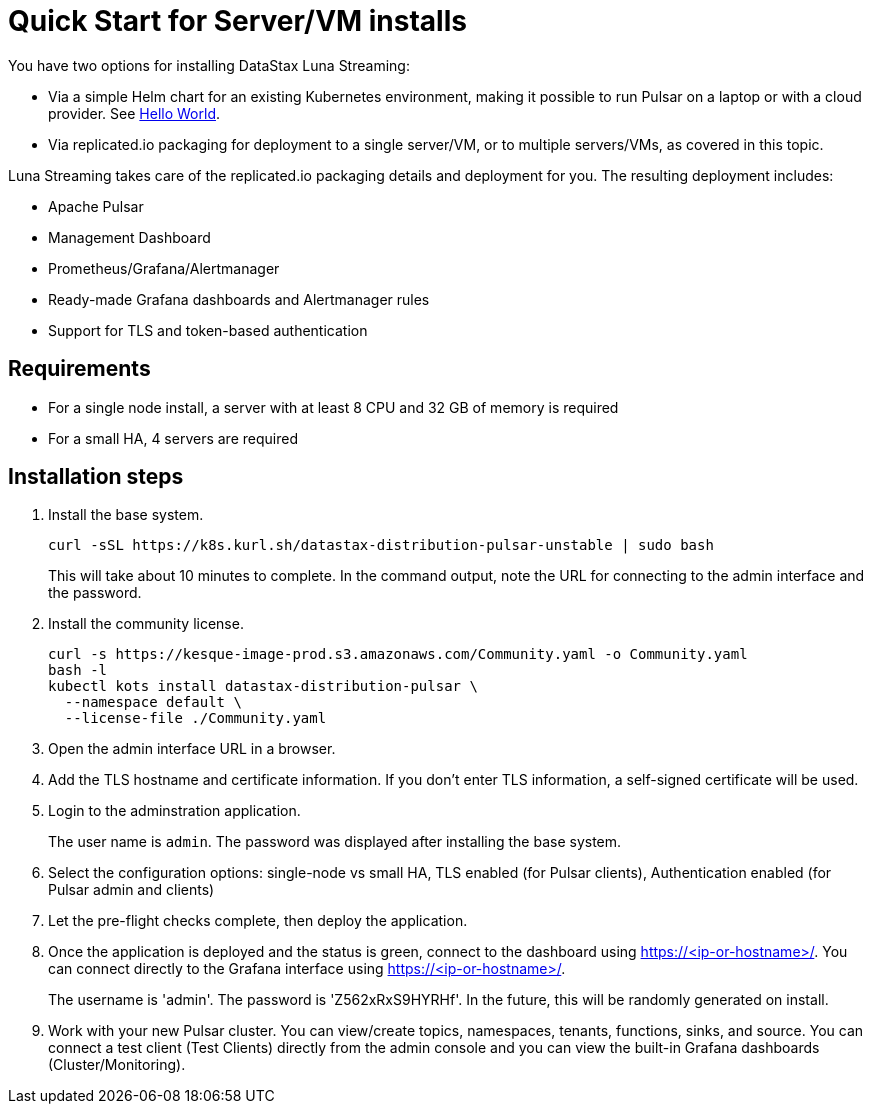 = Quick Start for Server/VM installs

You have two options for installing DataStax Luna Streaming:

* Via a simple Helm chart for an existing Kubernetes environment, making it possible to run Pulsar on a laptop or with a cloud provider. See 
<<dquickstart-helm-installs.adoc,Hello World>>.

* Via replicated.io packaging for deployment to a single server/VM, or to multiple servers/VMs, as covered in this topic. 

Luna Streaming takes care of the replicated.io packaging details and deployment for you. The resulting deployment includes:

* Apache Pulsar
* Management Dashboard
* Prometheus/Grafana/Alertmanager
* Ready-made Grafana dashboards and Alertmanager rules
* Support for TLS and token-based authentication

== Requirements

* For a single node install, a server with at least 8 CPU and 32 GB of memory is required
* For a small HA, 4 servers are required

== Installation steps

. Install the base system.
+
----
curl -sSL https://k8s.kurl.sh/datastax-distribution-pulsar-unstable | sudo bash
----
+
This will take about 10 minutes to complete.
In the command output, note the URL for connecting to the admin interface and the password.
+
. Install the community license.
+
----
curl -s https://kesque-image-prod.s3.amazonaws.com/Community.yaml -o Community.yaml
bash -l
kubectl kots install datastax-distribution-pulsar \
  --namespace default \
  --license-file ./Community.yaml
----
+
. Open the admin interface URL in a browser.
. Add the TLS hostname and certificate information.
  If you don't enter TLS information, a self-signed certificate will be used.
. Login to the adminstration application.
+
The user name is `admin`.
The password was displayed after installing the base system.
+
. Select the configuration options: single-node vs small HA, TLS enabled (for Pulsar clients), Authentication enabled (for Pulsar admin and clients)
. Let the pre-flight checks complete, then deploy the application.
. Once the application is deployed and the status is green, connect to the dashboard using https://<ip-or-hostname>/.
You can connect directly to the Grafana interface using https://<ip-or-hostname>/.
+
The username is 'admin'.
The password is 'Z562xRxS9HYRHf'.
In the future, this will be randomly generated on install.
. Work with your new Pulsar cluster. You can view/create topics, namespaces, tenants, functions, sinks, and source. You can connect a test client (Test Clients) directly from the admin console and you can view the built-in Grafana dashboards (Cluster/Monitoring).

